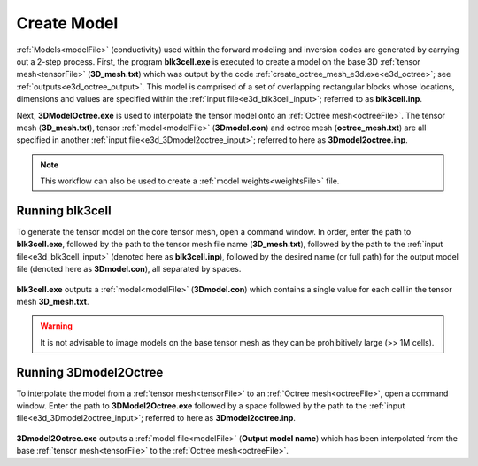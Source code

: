 .. _e3d_model:

Create Model
============

:ref:`Models<modelFile>` (conductivity) used within the forward modeling and inversion codes are generated by carrying out a 2-step process. First, the program **blk3cell.exe** is executed to create a model on the base 3D :ref:`tensor mesh<tensorFile>` (**3D_mesh.txt**) which was output by the code :ref:`create_octree_mesh_e3d.exe<e3d_octree>`; see :ref:`outputs<e3d_octree_output>`. This model is comprised of a set of overlapping rectangular blocks whose locations, dimensions and values are specified within the :ref:`input file<e3d_blk3cell_input>`; referred to as **blk3cell.inp**.

Next, **3DModelOctree.exe** is used to interpolate the tensor model onto an :ref:`Octree mesh<octreeFile>`. The tensor mesh (**3D_mesh.txt**), tensor :ref:`model<modelFile>` (**3Dmodel.con**) and octree mesh (**octree_mesh.txt**) are all specified in another :ref:`input file<e3d_3Dmodel2octree_input>`; referred to here as **3Dmodel2octree.inp**.


.. note:: This workflow can also be used to create a :ref:`model weights<weightsFile>` file.


.. _e3d_model_blk3cell:

Running blk3cell
^^^^^^^^^^^^^^^^

To generate the tensor model on the core tensor mesh, open a command window. In order, enter the path to **blk3cell.exe**, followed by the path to the tensor mesh file name (**3D_mesh.txt**), followed by the path to the :ref:`input file<e3d_blk3cell_input>` (denoted here as **blk3cell.inp**), followed by the desired name (or full path) for the output model file (denoted here as **3Dmodel.con**), all separated by spaces.

.. figure:: images/run_blk3cell.png
     :align: center
     :width: 700

**blk3cell.exe** outputs a :ref:`model<modelFile>` (**3Dmodel.con**) which contains a single value for each cell in the tensor mesh **3D_mesh.txt**.

.. warning:: It is not advisable to image models on the base tensor mesh as they can be prohibitively large (>> 1M cells).


.. _e3d_model_3DtoOctree:

Running 3Dmodel2Octree
^^^^^^^^^^^^^^^^^^^^^^

To interpolate the model from a :ref:`tensor mesh<tensorFile>` to an :ref:`Octree mesh<octreeFile>`, open a command window. Enter the path to **3DModel2Octree.exe** followed by a space followed by the path to the :ref:`input file<e3d_3Dmodel2octree_input>`; referred to here as **3Dmodel2octree.inp**.


.. figure:: images/run_3Dmodel2octree.png
     :align: center
     :width: 700


**3Dmodel2Octree.exe** outputs a :ref:`model file<modelFile>` (**Output model name**) which has been interpolated from the base :ref:`tensor mesh<tensorFile>` to the :ref:`Octree mesh<octreeFile>`.






